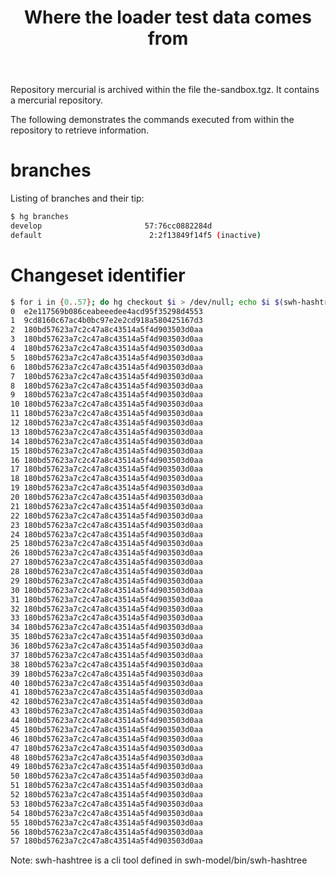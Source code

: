 #+title: Where the loader test data comes from

Repository mercurial is archived within the file the-sandbox.tgz.
It contains a mercurial repository.

The following demonstrates the commands executed from within the
repository to retrieve information.

* branches

Listing of branches and their tip:
#+BEGIN_SRC sh
$ hg branches
develop                       57:76cc0882284d
default                        2:2f13849f14f5 (inactive)
#+END_SRC

* Changeset identifier

#+BEGIN_SRC sh
$ for i in {0..57}; do hg checkout $i > /dev/null; echo $i $(swh-hashtree --ignore '.hg' --path .); done
0  e2e117569b086ceabeeedee4acd95f35298d4553
1  9cd8160c67ac4b0bc97e2e2cd918a580425167d3
2  180bd57623a7c2c47a8c43514a5f4d903503d0aa
3  180bd57623a7c2c47a8c43514a5f4d903503d0aa
4  180bd57623a7c2c47a8c43514a5f4d903503d0aa
5  180bd57623a7c2c47a8c43514a5f4d903503d0aa
6  180bd57623a7c2c47a8c43514a5f4d903503d0aa
7  180bd57623a7c2c47a8c43514a5f4d903503d0aa
8  180bd57623a7c2c47a8c43514a5f4d903503d0aa
9  180bd57623a7c2c47a8c43514a5f4d903503d0aa
10 180bd57623a7c2c47a8c43514a5f4d903503d0aa
11 180bd57623a7c2c47a8c43514a5f4d903503d0aa
12 180bd57623a7c2c47a8c43514a5f4d903503d0aa
13 180bd57623a7c2c47a8c43514a5f4d903503d0aa
14 180bd57623a7c2c47a8c43514a5f4d903503d0aa
15 180bd57623a7c2c47a8c43514a5f4d903503d0aa
16 180bd57623a7c2c47a8c43514a5f4d903503d0aa
17 180bd57623a7c2c47a8c43514a5f4d903503d0aa
18 180bd57623a7c2c47a8c43514a5f4d903503d0aa
19 180bd57623a7c2c47a8c43514a5f4d903503d0aa
20 180bd57623a7c2c47a8c43514a5f4d903503d0aa
21 180bd57623a7c2c47a8c43514a5f4d903503d0aa
22 180bd57623a7c2c47a8c43514a5f4d903503d0aa
23 180bd57623a7c2c47a8c43514a5f4d903503d0aa
24 180bd57623a7c2c47a8c43514a5f4d903503d0aa
25 180bd57623a7c2c47a8c43514a5f4d903503d0aa
26 180bd57623a7c2c47a8c43514a5f4d903503d0aa
27 180bd57623a7c2c47a8c43514a5f4d903503d0aa
28 180bd57623a7c2c47a8c43514a5f4d903503d0aa
29 180bd57623a7c2c47a8c43514a5f4d903503d0aa
30 180bd57623a7c2c47a8c43514a5f4d903503d0aa
31 180bd57623a7c2c47a8c43514a5f4d903503d0aa
32 180bd57623a7c2c47a8c43514a5f4d903503d0aa
33 180bd57623a7c2c47a8c43514a5f4d903503d0aa
34 180bd57623a7c2c47a8c43514a5f4d903503d0aa
35 180bd57623a7c2c47a8c43514a5f4d903503d0aa
36 180bd57623a7c2c47a8c43514a5f4d903503d0aa
37 180bd57623a7c2c47a8c43514a5f4d903503d0aa
38 180bd57623a7c2c47a8c43514a5f4d903503d0aa
39 180bd57623a7c2c47a8c43514a5f4d903503d0aa
40 180bd57623a7c2c47a8c43514a5f4d903503d0aa
41 180bd57623a7c2c47a8c43514a5f4d903503d0aa
42 180bd57623a7c2c47a8c43514a5f4d903503d0aa
43 180bd57623a7c2c47a8c43514a5f4d903503d0aa
44 180bd57623a7c2c47a8c43514a5f4d903503d0aa
45 180bd57623a7c2c47a8c43514a5f4d903503d0aa
46 180bd57623a7c2c47a8c43514a5f4d903503d0aa
47 180bd57623a7c2c47a8c43514a5f4d903503d0aa
48 180bd57623a7c2c47a8c43514a5f4d903503d0aa
49 180bd57623a7c2c47a8c43514a5f4d903503d0aa
50 180bd57623a7c2c47a8c43514a5f4d903503d0aa
51 180bd57623a7c2c47a8c43514a5f4d903503d0aa
52 180bd57623a7c2c47a8c43514a5f4d903503d0aa
53 180bd57623a7c2c47a8c43514a5f4d903503d0aa
54 180bd57623a7c2c47a8c43514a5f4d903503d0aa
55 180bd57623a7c2c47a8c43514a5f4d903503d0aa
56 180bd57623a7c2c47a8c43514a5f4d903503d0aa
57 180bd57623a7c2c47a8c43514a5f4d903503d0aa
#+END_SRC

Note: swh-hashtree is a cli tool defined in swh-model/bin/swh-hashtree
